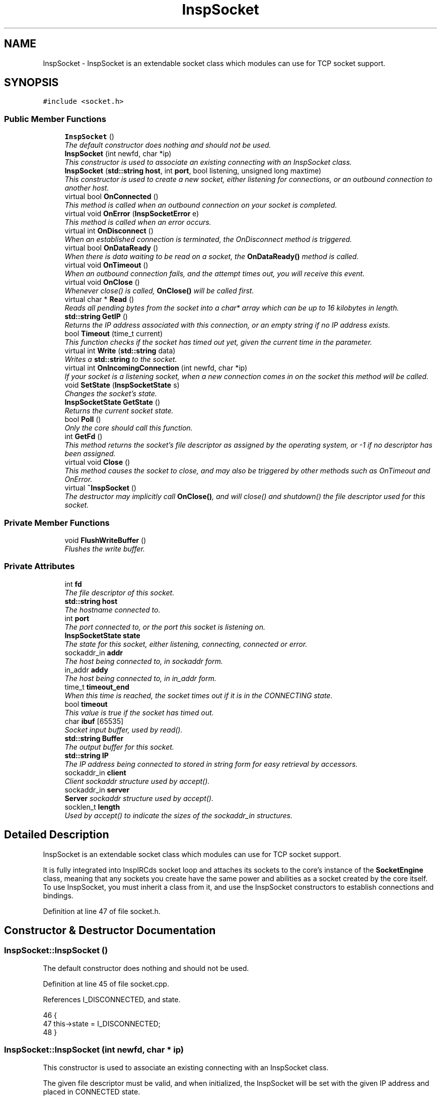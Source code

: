 .TH "InspSocket" 3 "19 Dec 2005" "Version 1.0Betareleases" "InspIRCd" \" -*- nroff -*-
.ad l
.nh
.SH NAME
InspSocket \- InspSocket is an extendable socket class which modules can use for TCP socket support.  

.PP
.SH SYNOPSIS
.br
.PP
\fC#include <socket.h>\fP
.PP
.SS "Public Member Functions"

.in +1c
.ti -1c
.RI "\fBInspSocket\fP ()"
.br
.RI "\fIThe default constructor does nothing and should not be used. \fP"
.ti -1c
.RI "\fBInspSocket\fP (int newfd, char *ip)"
.br
.RI "\fIThis constructor is used to associate an existing connecting with an InspSocket class. \fP"
.ti -1c
.RI "\fBInspSocket\fP (\fBstd::string\fP \fBhost\fP, int \fBport\fP, bool listening, unsigned long maxtime)"
.br
.RI "\fIThis constructor is used to create a new socket, either listening for connections, or an outbound connection to another host. \fP"
.ti -1c
.RI "virtual bool \fBOnConnected\fP ()"
.br
.RI "\fIThis method is called when an outbound connection on your socket is completed. \fP"
.ti -1c
.RI "virtual void \fBOnError\fP (\fBInspSocketError\fP e)"
.br
.RI "\fIThis method is called when an error occurs. \fP"
.ti -1c
.RI "virtual int \fBOnDisconnect\fP ()"
.br
.RI "\fIWhen an established connection is terminated, the OnDisconnect method is triggered. \fP"
.ti -1c
.RI "virtual bool \fBOnDataReady\fP ()"
.br
.RI "\fIWhen there is data waiting to be read on a socket, the \fBOnDataReady()\fP method is called. \fP"
.ti -1c
.RI "virtual void \fBOnTimeout\fP ()"
.br
.RI "\fIWhen an outbound connection fails, and the attempt times out, you will receive this event. \fP"
.ti -1c
.RI "virtual void \fBOnClose\fP ()"
.br
.RI "\fIWhenever close() is called, \fBOnClose()\fP will be called first. \fP"
.ti -1c
.RI "virtual char * \fBRead\fP ()"
.br
.RI "\fIReads all pending bytes from the socket into a char* array which can be up to 16 kilobytes in length. \fP"
.ti -1c
.RI "\fBstd::string\fP \fBGetIP\fP ()"
.br
.RI "\fIReturns the IP address associated with this connection, or an empty string if no IP address exists. \fP"
.ti -1c
.RI "bool \fBTimeout\fP (time_t current)"
.br
.RI "\fIThis function checks if the socket has timed out yet, given the current time in the parameter. \fP"
.ti -1c
.RI "virtual int \fBWrite\fP (\fBstd::string\fP data)"
.br
.RI "\fIWrites a \fBstd::string\fP to the socket. \fP"
.ti -1c
.RI "virtual int \fBOnIncomingConnection\fP (int newfd, char *ip)"
.br
.RI "\fIIf your socket is a listening socket, when a new connection comes in on the socket this method will be called. \fP"
.ti -1c
.RI "void \fBSetState\fP (\fBInspSocketState\fP s)"
.br
.RI "\fIChanges the socket's state. \fP"
.ti -1c
.RI "\fBInspSocketState\fP \fBGetState\fP ()"
.br
.RI "\fIReturns the current socket state. \fP"
.ti -1c
.RI "bool \fBPoll\fP ()"
.br
.RI "\fIOnly the core should call this function. \fP"
.ti -1c
.RI "int \fBGetFd\fP ()"
.br
.RI "\fIThis method returns the socket's file descriptor as assigned by the operating system, or -1 if no descriptor has been assigned. \fP"
.ti -1c
.RI "virtual void \fBClose\fP ()"
.br
.RI "\fIThis method causes the socket to close, and may also be triggered by other methods such as OnTimeout and OnError. \fP"
.ti -1c
.RI "virtual \fB~InspSocket\fP ()"
.br
.RI "\fIThe destructor may implicitly call \fBOnClose()\fP, and will close() and shutdown() the file descriptor used for this socket. \fP"
.in -1c
.SS "Private Member Functions"

.in +1c
.ti -1c
.RI "void \fBFlushWriteBuffer\fP ()"
.br
.RI "\fIFlushes the write buffer. \fP"
.in -1c
.SS "Private Attributes"

.in +1c
.ti -1c
.RI "int \fBfd\fP"
.br
.RI "\fIThe file descriptor of this socket. \fP"
.ti -1c
.RI "\fBstd::string\fP \fBhost\fP"
.br
.RI "\fIThe hostname connected to. \fP"
.ti -1c
.RI "int \fBport\fP"
.br
.RI "\fIThe port connected to, or the port this socket is listening on. \fP"
.ti -1c
.RI "\fBInspSocketState\fP \fBstate\fP"
.br
.RI "\fIThe state for this socket, either listening, connecting, connected or error. \fP"
.ti -1c
.RI "sockaddr_in \fBaddr\fP"
.br
.RI "\fIThe host being connected to, in sockaddr form. \fP"
.ti -1c
.RI "in_addr \fBaddy\fP"
.br
.RI "\fIThe host being connected to, in in_addr form. \fP"
.ti -1c
.RI "time_t \fBtimeout_end\fP"
.br
.RI "\fIWhen this time is reached, the socket times out if it is in the CONNECTING state. \fP"
.ti -1c
.RI "bool \fBtimeout\fP"
.br
.RI "\fIThis value is true if the socket has timed out. \fP"
.ti -1c
.RI "char \fBibuf\fP [65535]"
.br
.RI "\fISocket input buffer, used by read(). \fP"
.ti -1c
.RI "\fBstd::string\fP \fBBuffer\fP"
.br
.RI "\fIThe output buffer for this socket. \fP"
.ti -1c
.RI "\fBstd::string\fP \fBIP\fP"
.br
.RI "\fIThe IP address being connected to stored in string form for easy retrieval by accessors. \fP"
.ti -1c
.RI "sockaddr_in \fBclient\fP"
.br
.RI "\fIClient sockaddr structure used by accept(). \fP"
.ti -1c
.RI "sockaddr_in \fBserver\fP"
.br
.RI "\fI\fBServer\fP sockaddr structure used by accept(). \fP"
.ti -1c
.RI "socklen_t \fBlength\fP"
.br
.RI "\fIUsed by accept() to indicate the sizes of the sockaddr_in structures. \fP"
.in -1c
.SH "Detailed Description"
.PP 
InspSocket is an extendable socket class which modules can use for TCP socket support. 

It is fully integrated into InspIRCds socket loop and attaches its sockets to the core's instance of the \fBSocketEngine\fP class, meaning that any sockets you create have the same power and abilities as a socket created by the core itself. To use InspSocket, you must inherit a class from it, and use the InspSocket constructors to establish connections and bindings.
.PP
Definition at line 47 of file socket.h.
.SH "Constructor & Destructor Documentation"
.PP 
.SS "InspSocket::InspSocket ()"
.PP
The default constructor does nothing and should not be used. 
.PP
Definition at line 45 of file socket.cpp.
.PP
References I_DISCONNECTED, and state.
.PP
.nf
46 {
47         this->state = I_DISCONNECTED;
48 }
.fi
.PP
.SS "InspSocket::InspSocket (int newfd, char * ip)"
.PP
This constructor is used to associate an existing connecting with an InspSocket class. 
.PP
The given file descriptor must be valid, and when initialized, the InspSocket will be set with the given IP address and placed in CONNECTED state.
.PP
Definition at line 50 of file socket.cpp.
.PP
References SocketEngine::AddFd(), fd, I_CONNECTED, IP, InspIRCd::SE, state, and X_ESTAB_MODULE.
.PP
.nf
51 {
52         this->fd = newfd;
53         this->state = I_CONNECTED;
54         this->IP = ip;
55         ServerInstance->SE->AddFd(this->fd,true,X_ESTAB_MODULE);
56         socket_ref[this->fd] = this;
57 }
.fi
.PP
.SS "InspSocket::InspSocket (\fBstd::string\fP host, int port, bool listening, unsigned long maxtime)"
.PP
This constructor is used to create a new socket, either listening for connections, or an outbound connection to another host. 
.PP
\fBParameters:\fP
.RS 4
\fIhost\fP The hostname to connect to, or bind to 
.br
\fIport\fP The port number to connect to, or bind to 
.br
\fIlistening\fP true to listen on the given host:port pair, or false to connect to them 
.br
\fImaxtime\fP Number of seconds to wait, if connecting, before the connection times out and an \fBOnTimeout()\fP event is generated
.RE
.PP

.PP
Definition at line 59 of file socket.cpp.
.PP
References SocketEngine::AddFd(), addr, addy, BindSocket(), Close(), DEBUG, ERROR, fd, I_CONNECTING, I_ERR_BIND, I_ERR_CONNECT, I_ERR_SOCKET, I_ERROR, I_LISTENING, IP, log(), OnError(), OpenTCPSocket(), InspIRCd::SE, state, timeout, timeout_end, and X_ESTAB_MODULE.
.PP
.nf
60 {
61         if (listening) {
62                 if ((this->fd = OpenTCPSocket()) == ERROR)
63                 {
64                         this->fd = -1;
65                         this->state = I_ERROR;
66                         this->OnError(I_ERR_SOCKET);
67                         log(DEBUG,'OpenTCPSocket() error');
68                         return;
69                 }
70                 else
71                 {
72                         if (BindSocket(this->fd,this->client,this->server,port,(char*)host.c_str()) == ERROR)
73                         {
74                                 this->Close();
75                                 this->fd = -1;
76                                 this->state = I_ERROR;
77                                 this->OnError(I_ERR_BIND);
78                                 log(DEBUG,'BindSocket() error %s',strerror(errno));
79                                 return;
80                         }
81                         else
82                         {
83                                 this->state = I_LISTENING;
84                                 ServerInstance->SE->AddFd(this->fd,true,X_ESTAB_MODULE);
85                                 socket_ref[this->fd] = this;
86                                 log(DEBUG,'New socket now in I_LISTENING state');
87                                 return;
88                         }
89                 }                       
90         } else {
91                 char* ip;
92                 this->host = host;
93                 hostent* hoste = gethostbyname(host.c_str());
94                 if (!hoste) {
95                         ip = (char*)host.c_str();
96                 } else {
97                         struct in_addr* ia = (in_addr*)hoste->h_addr;
98                         ip = inet_ntoa(*ia);
99                 }
100 
101                 this->IP = ip;
102 
103                 timeout_end = time(NULL)+maxtime;
104                 timeout = false;
105                 if ((this->fd = socket(AF_INET, SOCK_STREAM, 0)) == -1)
106                 {
107                         this->state = I_ERROR;
108                         this->OnError(I_ERR_SOCKET);
109                         return;
110                 }
111                 this->port = port;
112                 inet_aton(ip,&addy);
113                 addr.sin_family = AF_INET;
114                 addr.sin_addr = addy;
115                 addr.sin_port = htons(this->port);
116 
117                 int flags;
118                 flags = fcntl(this->fd, F_GETFL, 0);
119                 fcntl(this->fd, F_SETFL, flags | O_NONBLOCK);
120 
121                 if(connect(this->fd, (sockaddr*)&this->addr,sizeof(this->addr)) == -1)
122                 {
123                         if (errno != EINPROGRESS)
124                         {
125                                 this->Close();
126                                 this->OnError(I_ERR_CONNECT);
127                                 this->state = I_ERROR;
128                                 return;
129                         }
130                 }
131                 this->state = I_CONNECTING;
132                 ServerInstance->SE->AddFd(this->fd,false,X_ESTAB_MODULE);
133                 socket_ref[this->fd] = this;
134                 return;
135         }
136 }
.fi
.PP
.SS "InspSocket::~InspSocket ()\fC [virtual]\fP"
.PP
The destructor may implicitly call \fBOnClose()\fP, and will close() and shutdown() the file descriptor used for this socket. 
.PP
Definition at line 271 of file socket.cpp.
.PP
References Close().
.PP
.nf
272 {
273         this->Close();
274 }
.fi
.PP
.SH "Member Function Documentation"
.PP 
.SS "void InspSocket::Close ()\fC [virtual]\fP"
.PP
This method causes the socket to close, and may also be triggered by other methods such as OnTimeout and OnError. 
.PP
Definition at line 138 of file socket.cpp.
.PP
References fd, and OnClose().
.PP
Referenced by InspSocket(), and ~InspSocket().
.PP
.nf
139 {
140         if (this->fd != -1)
141         {
142                 this->OnClose();
143                 shutdown(this->fd,2);
144                 close(this->fd);
145                 socket_ref[this->fd] = NULL;
146                 this->fd = -1;
147         }
148 }
.fi
.PP
.SS "void InspSocket::FlushWriteBuffer ()\fC [private]\fP"
.PP
Flushes the write buffer. 
.PP
Definition at line 181 of file socket.cpp.
.PP
References Buffer.
.PP
Referenced by Timeout(), and Write().
.PP
.nf
182 {
183         int result = 0;
184         if (this->Buffer.length())
185         {
186                 result = send(this->fd,this->Buffer.c_str(),this->Buffer.length(),0);
187                 if (result > 0)
188                 {
189                         /* If we wrote some, advance the buffer forwards */
190                         char* n = (char*)this->Buffer.c_str();
191                         n += result;
192                         this->Buffer = n;
193                 }
194         }
195 }
.fi
.PP
.SS "int InspSocket::GetFd ()"
.PP
This method returns the socket's file descriptor as assigned by the operating system, or -1 if no descriptor has been assigned. 
.PP
Definition at line 258 of file socket.cpp.
.PP
References fd.
.PP
.nf
259 {
260         return this->fd;
261 }
.fi
.PP
.SS "\fBstd::string\fP InspSocket::GetIP ()"
.PP
Returns the IP address associated with this connection, or an empty string if no IP address exists. 
.PP
Definition at line 150 of file socket.cpp.
.PP
References IP.
.PP
.nf
151 {
152         return this->IP;
153 }
.fi
.PP
.SS "\fBInspSocketState\fP InspSocket::GetState ()"
.PP
Returns the current socket state. 
.PP
Definition at line 253 of file socket.cpp.
.PP
References state.
.PP
.nf
254 {
255         return this->state;
256 }
.fi
.PP
.SS "void InspSocket::OnClose ()\fC [virtual]\fP"
.PP
Whenever close() is called, \fBOnClose()\fP will be called first. 
.PP
Please note that this means OnClose will be called alongside \fBOnError()\fP, \fBOnTimeout()\fP, and \fBClose()\fP, and also when cancelling a listening socket by calling the destructor indirectly.
.PP
Definition at line 269 of file socket.cpp.
.PP
Referenced by Close().
.PP
.nf
269 { return; }
.fi
.PP
.SS "bool InspSocket::OnConnected ()\fC [virtual]\fP"
.PP
This method is called when an outbound connection on your socket is completed. 
.PP
\fBReturns:\fP
.RS 4
false to abort the connection, true to continue
.RE
.PP

.PP
Definition at line 263 of file socket.cpp.
.PP
Referenced by Poll().
.PP
.nf
263 { return true; }
.fi
.PP
.SS "bool InspSocket::OnDataReady ()\fC [virtual]\fP"
.PP
When there is data waiting to be read on a socket, the \fBOnDataReady()\fP method is called. 
.PP
Within this method, you *MUST* call the \fBRead()\fP method to read any pending data. At its lowest level, this event is signalled by the core via the socket engine. If you return false from this function, the core removes your socket from its list and erases it from the socket engine, then calls \fBInspSocket::Close()\fP and deletes it. 
.PP
\fBReturns:\fP
.RS 4
false to close the socket
.RE
.PP

.PP
Definition at line 267 of file socket.cpp.
.PP
Referenced by Poll().
.PP
.nf
267 { return true; }
.fi
.PP
.SS "int InspSocket::OnDisconnect ()\fC [virtual]\fP"
.PP
When an established connection is terminated, the OnDisconnect method is triggered. 
.PP
Definition at line 265 of file socket.cpp.
.PP
.nf
265 { return 0; }
.fi
.PP
.SS "void InspSocket::OnError (\fBInspSocketError\fP e)\fC [virtual]\fP"
.PP
This method is called when an error occurs. 
.PP
A closed socket in itself is not an error, however errors also generate close events. 
.PP
\fBParameters:\fP
.RS 4
\fIe\fP The error type which occured
.RE
.PP

.PP
Definition at line 264 of file socket.cpp.
.PP
Referenced by InspSocket(), and Timeout().
.PP
.nf
264 { return; }
.fi
.PP
.SS "int InspSocket::OnIncomingConnection (int newfd, char * ip)\fC [virtual]\fP"
.PP
If your socket is a listening socket, when a new connection comes in on the socket this method will be called. 
.PP
Given the new file descriptor in the parameters, and the IP, it is recommended you copy them to a new instance of your socket class, e.g.:
.PP
MySocket* newsocket = new MySocket(newfd,ip);
.PP
Once you have done this, you can then associate the new socket with the core using \fBServer::AddSocket()\fP.
.PP
Definition at line 266 of file socket.cpp.
.PP
Referenced by Poll().
.PP
.nf
266 { return 0; }
.fi
.PP
.SS "void InspSocket::OnTimeout ()\fC [virtual]\fP"
.PP
When an outbound connection fails, and the attempt times out, you will receive this event. 
.PP
The mthod will trigger once maxtime secons are reached (as given in the constructor) just before the socket's descriptor is closed.
.PP
Definition at line 268 of file socket.cpp.
.PP
Referenced by Timeout().
.PP
.nf
268 { return; }
.fi
.PP
.SS "bool InspSocket::Poll ()"
.PP
Only the core should call this function. 
.PP
When called, it is assumed the socket is ready to read data, and the method call routes the event to the various methods of InspSocket for you to handle. This can also cause the socket's state to change.
.PP
Definition at line 216 of file socket.cpp.
.PP
References SocketEngine::AddFd(), client, SocketEngine::DelFd(), I_CONNECTED, I_CONNECTING, I_LISTENING, length, OnConnected(), OnDataReady(), OnIncomingConnection(), InspIRCd::SE, SetState(), and X_ESTAB_MODULE.
.PP
.nf
217 {
218         int incoming = -1;
219         
220         switch (this->state)
221         {
222                 case I_CONNECTING:
223                         this->SetState(I_CONNECTED);
224                         /* Our socket was in write-state, so delete it and re-add it
225                          * in read-state.
226                          */
227                         ServerInstance->SE->DelFd(this->fd);
228                         ServerInstance->SE->AddFd(this->fd,true,X_ESTAB_MODULE);
229                         return this->OnConnected();
230                 break;
231                 case I_LISTENING:
232                         length = sizeof (client);
233                         incoming = accept (this->fd, (sockaddr*)&client,&length);
234                         this->OnIncomingConnection(incoming,inet_ntoa(client.sin_addr));
235                         return true;
236                 break;
237                 case I_CONNECTED:
238                         return this->OnDataReady();
239                 break;
240                 default:
241                 break;
242         }
243 
244         return true;
245 }
.fi
.PP
.SS "char * InspSocket::Read ()\fC [virtual]\fP"
.PP
Reads all pending bytes from the socket into a char* array which can be up to 16 kilobytes in length. 
.PP
Definition at line 155 of file socket.cpp.
.PP
References DEBUG, ibuf, and log().
.PP
.nf
156 {
157         int n = recv(this->fd,this->ibuf,sizeof(this->ibuf),0);
158         if (n > 0)
159         {
160                 ibuf[n] = 0;
161                 return ibuf;
162         }
163         else
164         {
165                 log(DEBUG,'EOF or error on socket');
166                 return NULL;
167         }
168 }
.fi
.PP
.SS "void InspSocket::SetState (\fBInspSocketState\fP s)"
.PP
Changes the socket's state. 
.PP
The core uses this to change socket states, and you should not call it directly.
.PP
Definition at line 247 of file socket.cpp.
.PP
References DEBUG, log(), and state.
.PP
Referenced by Poll().
.PP
.nf
248 {
249         log(DEBUG,'Socket state change');
250         this->state = s;
251 }
.fi
.PP
.SS "bool InspSocket::Timeout (time_t current)"
.PP
This function checks if the socket has timed out yet, given the current time in the parameter. 
.PP
\fBReturns:\fP
.RS 4
true if timed out, false if not timed out
.RE
.PP

.PP
Definition at line 197 of file socket.cpp.
.PP
References FlushWriteBuffer(), I_CONNECTING, I_ERR_TIMEOUT, I_ERROR, OnError(), OnTimeout(), state, timeout, and timeout_end.
.PP
.nf
198 {
199         if ((this->state == I_CONNECTING) && (current > timeout_end))
200         {
201                 // for non-listening sockets, the timeout can occur
202                 // which causes termination of the connection after
203                 // the given number of seconds without a successful
204                 // connection.
205                 this->OnTimeout();
206                 this->OnError(I_ERR_TIMEOUT);
207                 timeout = true;
208                 this->state = I_ERROR;
209                 return true;
210         }
211         if (this->Buffer.length())
212                 this->FlushWriteBuffer();
213         return false;
214 }
.fi
.PP
.SS "int InspSocket::Write (\fBstd::string\fP data)\fC [virtual]\fP"
.PP
Writes a \fBstd::string\fP to the socket. 
.PP
No carriage returns or linefeeds are appended to the string. 
.PP
\fBParameters:\fP
.RS 4
\fIdata\fP The data to send
.RE
.PP

.PP
Definition at line 174 of file socket.cpp.
.PP
References Buffer, and FlushWriteBuffer().
.PP
.nf
175 {
176         this->Buffer = this->Buffer + data;
177         this->FlushWriteBuffer();
178         return data.length();
179 }
.fi
.PP
.SH "Member Data Documentation"
.PP 
.SS "sockaddr_in \fBInspSocket::addr\fP\fC [private]\fP"
.PP
The host being connected to, in sockaddr form. 
.PP
Definition at line 78 of file socket.h.
.PP
Referenced by InspSocket().
.SS "in_addr \fBInspSocket::addy\fP\fC [private]\fP"
.PP
The host being connected to, in in_addr form. 
.PP
Definition at line 84 of file socket.h.
.PP
Referenced by InspSocket().
.SS "\fBstd::string\fP \fBInspSocket::Buffer\fP\fC [private]\fP"
.PP
The output buffer for this socket. 
.PP
Definition at line 111 of file socket.h.
.PP
Referenced by FlushWriteBuffer(), and Write().
.SS "sockaddr_in \fBInspSocket::client\fP\fC [private]\fP"
.PP
Client sockaddr structure used by accept(). 
.PP
Definition at line 124 of file socket.h.
.PP
Referenced by Poll().
.SS "int \fBInspSocket::fd\fP\fC [private]\fP"
.PP
The file descriptor of this socket. 
.PP
Definition at line 54 of file socket.h.
.PP
Referenced by Close(), GetFd(), and InspSocket().
.SS "\fBstd::string\fP \fBInspSocket::host\fP\fC [private]\fP"
.PP
The hostname connected to. 
.PP
Definition at line 59 of file socket.h.
.SS "char \fBInspSocket::ibuf\fP[65535]\fC [private]\fP"
.PP
Socket input buffer, used by read(). 
.PP
The class which extends InspSocket is expected to implement an extendable buffer which can grow much larger than 64k, this buffer is just designed to be temporary storage. space.
.PP
Definition at line 106 of file socket.h.
.PP
Referenced by Read().
.SS "\fBstd::string\fP \fBInspSocket::IP\fP\fC [private]\fP"
.PP
The IP address being connected to stored in string form for easy retrieval by accessors. 
.PP
Definition at line 118 of file socket.h.
.PP
Referenced by GetIP(), and InspSocket().
.SS "socklen_t \fBInspSocket::length\fP\fC [private]\fP"
.PP
Used by accept() to indicate the sizes of the sockaddr_in structures. 
.PP
Definition at line 136 of file socket.h.
.PP
Referenced by Poll().
.SS "int \fBInspSocket::port\fP\fC [private]\fP"
.PP
The port connected to, or the port this socket is listening on. 
.PP
Definition at line 65 of file socket.h.
.SS "sockaddr_in \fBInspSocket::server\fP\fC [private]\fP"
.PP
\fBServer\fP sockaddr structure used by accept(). 
.PP
Definition at line 130 of file socket.h.
.SS "\fBInspSocketState\fP \fBInspSocket::state\fP\fC [private]\fP"
.PP
The state for this socket, either listening, connecting, connected or error. 
.PP
Definition at line 72 of file socket.h.
.PP
Referenced by GetState(), InspSocket(), SetState(), and Timeout().
.SS "bool \fBInspSocket::timeout\fP\fC [private]\fP"
.PP
This value is true if the socket has timed out. 
.PP
Definition at line 97 of file socket.h.
.PP
Referenced by InspSocket(), and Timeout().
.SS "time_t \fBInspSocket::timeout_end\fP\fC [private]\fP"
.PP
When this time is reached, the socket times out if it is in the CONNECTING state. 
.PP
Definition at line 91 of file socket.h.
.PP
Referenced by InspSocket(), and Timeout().

.SH "Author"
.PP 
Generated automatically by Doxygen for InspIRCd from the source code.
